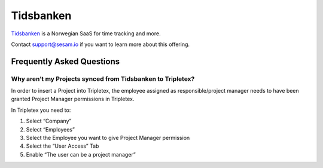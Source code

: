 .. _talk_tidsbanken:

Tidsbanken
==========

`Tidsbanken <https://www.tidsbanken.no/>`_ is a Norwegian SaaS for time tracking and more.

Contact support@sesam.io if you want to learn more about this offering.

Frequently Asked Questions
--------------------------

Why aren’t my Projects synced from Tidsbanken to Tripletex?
***********************************************************

In order to insert a Project into Tripletex, the employee assigned as responsible/project manager needs to have been granted Project Manager permissions in Tripletex.

In Tripletex you need to:

#. Select “Company”
#. Select “Employees”
#. Select the Employee you want to give Project Manager permission
#. Select the “User Access” Tab
#. Enable  “The user can be a project manager”


.. image:: images/tripletex-project-manager.png
    :width: 800px
    :align: left
    :alt: Enable project manager in Tripletex
